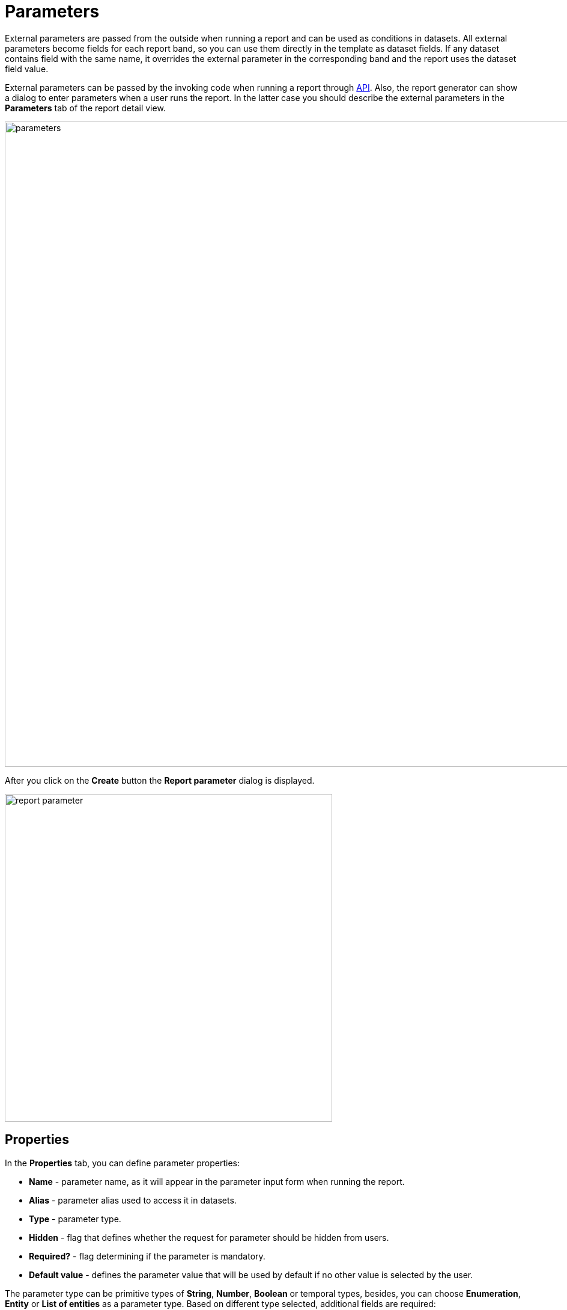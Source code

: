 = Parameters

External parameters are passed from the outside when running a report and can be used as conditions in datasets. All external parameters become fields for each report band, so you can use them directly in the template as dataset fields. If any dataset contains field with the same name, it overrides the external parameter in the corresponding band and the report uses the dataset field value.

External parameters can be passed by the invoking code when running a report through xref:run-report.adoc#reports-api[API]. Also, the report generator can show a dialog to enter parameters when a user runs the report. In the latter case you should describe the external parameters in the *Parameters* tab of the report detail view.

image::parameters.png[align="center",width="1073"]

After you click on the *Create* button the *Report parameter* dialog is displayed.

image::report-parameter.png[align="center", width="545"]

[[properties]]
== Properties

In the *Properties* tab, you can define parameter properties:

* *Name* - parameter name, as it will appear in the parameter input form when running the report.
* *Alias* - parameter alias used to access it in datasets.
* *Type* - parameter type.
* *Hidden* - flag that defines whether the request for parameter should be hidden from users.
* *Required?* - flag determining if the parameter is mandatory.
* *Default value* - defines the parameter value that will be used by default if no other value is selected by the user.

The parameter type can be primitive types of *String*, *Number*, *Boolean* or temporal types, besides, you can choose *Enumeration*, *Entity* or *List of entities* as a parameter type. Based on different type selected, additional fields are required:

If the *Entity* or *List of entities* parameter type is selected:

* *Entity* - entity to use as parameter.
* *Entity selection view* - optional view identifier, which will be used to select entity instances. If the view is not specified, selection will be made from a special view generic for all entities.

If the *Enumeration* parameter type is selected:

* *Enumeration* - enumeration to use as parameter.

If the temporal parameter type is selected (*Date*, *Time* or *Date and time*):

* *Default date(time) is current* - flag defines whether the current timestamp will be used as the default parameter value.

[[localization]]
== Localization

In the *Localization* tab, you can define the parameter name for different locales. In order to do this, you should enter the `++locale_name = parameter_name++` pairs, for example:

[source, properties,indent=0]
----
de = das Buch
----

[[transformation]]
== Transformation

In the *Transformation* tab, you can apply a Groovy script to the parameter before using it in the report.

A Groovy script should return a new parameter value. The following variables are passed into the script:

* `params` - parameters map is available by alias `params`.

* `paramValue` - current parameter value is available in the script by the `paramValue`.

* `dataManager` - an object of the `DataManager` type that provides CRUD functionality.

* `metadata` - an object of the `Metadata` type that provides access to the application metadata.

* `applicationContext` - an object of the `org.springframework.context.ApplicationContext` type that provides access to managed beans.

For example:

[source, plain, indent=0]
----
return "%" + paramValue + "%"
----

You can also use predefined transformations that add wildcards for text (String) parameters:

* `Starts with`,

* `Ends with`,

* `Contains`.

image::transformation.png[align="center",width="642"]

In the *Validation* tab, you can define a Groovy script with some conditions for the parameter validation, see the details below.

[[validation]]
== Validation

You can validate an input parameter and/or define the cross-parameter validation.

. You can enable validation of each parameter in the *Validation* tab by checking the *Validate* checkbox. The validation logic is specified by a Groovy script. The script should check the parameter value and call the `invalid()` method if the value is not valid. This method will show the user an alert with the given message about the report validation errors.
+
The following variables are passed into the script:
+
* `value` - the parameter value entered by the user.
+
* `applicationContext` - an object of the `org.springframework.context.ApplicationContext` type that provides access to managed beans.
+
* `currentAuthentication` - an object of the `io.jmix.core.security.CurrentAuthentication` type associated with the currently authenticated user.
+
* `dataManager` - an object of the `DataManager` type that provides CRUD functionality.
+
* `metadata` - an object of the `Metadata` type that provides access to the application metadata.
+
* `invalid` - groovy closure which effectively fails validation if called from inside the script.
+

image::validation.png[align="center",width="641"]

. Cross-parameter validation can be enabled by checking the *Validate* checkbox in the *Cross parameters validation* section of the *Parameters* tab. The validation logic is specified by a Groovy script. The script should check whether or not parameter values make sense in relation to each other and call the `invalid()` method if they do not. This method will show the user an alert with the given message about the report validation errors.
+
In addition to the variables listed above, the `params` variable is passed into the script to access the external report parameters map.
+
image::cross-parameter-validation.png[align="center",width="767"]